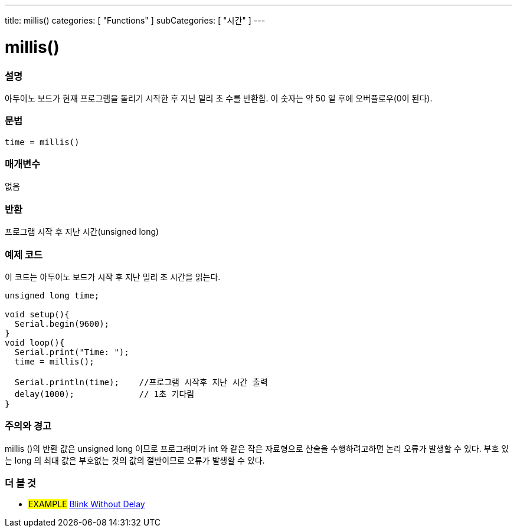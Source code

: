 ---
title: millis()
categories: [ "Functions" ]
subCategories: [ "시간" ]
---





= millis()


// OVERVIEW SECTION STARTS
[#overview]
--

[float]
=== 설명
아두이노 보드가 현재 프로그램을 돌리기 시작한 후 지난 밀리 초 수를 반환합. 이 숫자는 약 50 일 후에 오버플로우(0이 된다).


[%hardbreaks]


[float]
=== 문법
`time = millis()`


[float]
=== 매개변수
없음

[float]
=== 반환
프로그램 시작 후 지난 시간(unsigned long)
--
// OVERVIEW SECTION ENDS




// HOW TO USE SECTION STARTS
[#howtouse]
--

[float]
=== 예제 코드
// Describe what the example code is all about and add relevant code   ►►►►► THIS SECTION IS MANDATORY ◄◄◄◄◄

이 코드는 아두이노 보드가 시작 후 지난 밀리 초 시간을 읽는다.
[source,arduino]
----
unsigned long time;

void setup(){
  Serial.begin(9600);
}
void loop(){
  Serial.print("Time: ");
  time = millis();

  Serial.println(time);    //프로그램 시작후 지난 시간 출력
  delay(1000);             // 1초 기다림
}
----
[%hardbreaks]

[float]
=== 주의와 경고
millis ()의 반환 값은 unsigned long 이므로 프로그래머가 int 와 같은 작은 자료형으로 산술을 수행하려고하면 논리 오류가 발생할 수 있다. 부호 있는 long 의 최대 값은 부호없는 것의 값의 절반이므로 오류가 발생할 수 있다.
--
// HOW TO USE SECTION ENDS


// SEE ALSO SECTION
[#see_also]
--

[float]
=== 더 볼 것

[role="example"]
* #EXAMPLE# http://arduino.cc/en/Tutorial/BlinkWithoutDelay[Blink Without Delay]

--
// SEE ALSO SECTION ENDS
